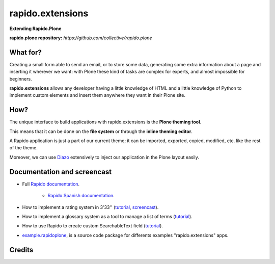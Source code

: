 ====================
rapido.extensions
====================

**Extending Rapido.Plone**

**rapido.plone repository:** *https://github.com/collective/rapido.plone*

What for?
---------

Creating a small form able to send an email, or to store some data, generating
some extra information about a page and inserting it wherever we want: with Plone
these kind of tasks are complex for experts, and almost impossible for beginners.

**rapido.extensions** allows any developer having a little knowledge of HTML and a
little knowledge of Python to implement custom elements and insert them anywhere
they want in their Plone site.

How?
----

The unique interface to build applications with rapido.extensions is the **Plone
theming tool**.

This means that it can be done on the **file system** or through the 
**inline theming editor**.

A Rapido application is just a part of our current theme; it can be
imported, exported, copied, modified, etc. like the rest of the theme.

Moreover, we can use `Diazo <http://docs.diazo.org/en/latest/>`_ extensively to
inject our application in the Plone layout easily.

Documentation and screencast
----------------------------

- Full `Rapido documentation <http://rapidoplone.readthedocs.org/en/latest/>`_.

    - `Rapido Spanish documentation <http://rapidoplone-spanish.readthedocs.io/es/latest/>`_.

- How to implement a rating system in 3'33'' (`tutorial <http://rapidoplone.readthedocs.org/en/latest/tutorial.html>`_,
  `screencast <https://www.youtube.com/watch?v=a7B-lX0caW0>`_).

- How to implement a glossary system as a tool to manage a list of terms (`tutorial <http://rapidoplone.readthedocs.io/en/latest/use-cases/glossary.html>`_).

- How to use Rapido to create custom SearchableText field (`tutorial <http://rapidoplone.readthedocs.io/en/latest/use-cases/book.html>`_).

- `example.rapidoplone <https://github.com/collective/example.rapidoplone>`_, is a source code package for differents examples "rapido.extensions" apps.

Credits
-------

|makinacom|_

.. |makinacom| image:: http://depot.makina-corpus.org/public/logo.gif
.. _makinacom:  http://www.makina-corpus.com
